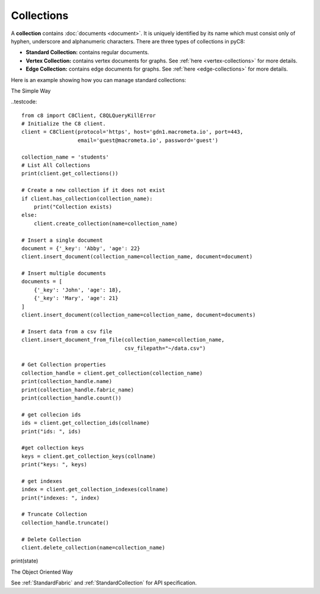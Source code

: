 Collections
-----------

A **collection** contains :doc:`documents <document>`. It is uniquely identified
by its name which must consist only of hyphen, underscore and alphanumeric
characters. There are three types of collections in pyC8:

* **Standard Collection:** contains regular documents.
* **Vertex Collection:** contains vertex documents for graphs. See
  :ref:`here <vertex-collections>` for more details.
* **Edge Collection:** contains edge documents for graphs. See
  :ref:`here <edge-collections>` for more details.

Here is an example showing how you can manage standard collections:

The Simple Way

..testcode::

    from c8 import C8Client, C8QLQueryKillError
    # Initialize the C8 client.
    client = C8Client(protocol='https', host='gdn1.macrometa.io', port=443,
                      email='guest@macrometa.io', password='guest')

    collection_name = 'students'
    # List All Collections
    print(client.get_collections())

    # Create a new collection if it does not exist
    if client.has_collection(collection_name):
        print("Collection exists)
    else:
        client.create_collection(name=collection_name)

    # Insert a single document
    document = {'_key': 'Abby', 'age': 22}
    client.insert_document(collection_name=collection_name, document=document)

    # Insert multiple documents
    documents = [
        {'_key': 'John', 'age': 18},
        {'_key': 'Mary', 'age': 21}
    ]
    client.insert_document(collection_name=collection_name, document=documents)

    # Insert data from a csv file
    client.insert_document_from_file(collection_name=collection_name,
                                     csv_filepath="~/data.csv")

    # Get Collection properties
    collection_handle = client.get_collection(collection_name)
    print(collection_handle.name)
    print(collection_handle.fabric_name)
    print(collection_handle.count())

    # get collecion ids
    ids = client.get_collection_ids(collname)
    print("ids: ", ids)

    #get collection keys
    keys = client.get_collection_keys(collname)
    print("keys: ", keys)

    # get indexes
    index = client.get_collection_indexes(collname)
    print("indexes: ", index)
    
    # Truncate Collection
    collection_handle.truncate()

    # Delete Collection
    client.delete_collection(name=collection_name)


print(state)

The Object Oriented Way

.. testcode::

    from c8 import C8Client

    # Initialize the C8 Data Fabric client.
    client = C8Client(protocol='https', host='gdn1.macrometa.io', port=443)

    # For the "mytenant" tenant, connect to "test" fabric as tenant admin.
    # This returns an API wrapper for the "test" fabric on tenant 'mytenant'
    # Note that the 'mytenant' tenant should already exist.
    tenant = client.tenant(email='mytenant@example.com', password='tenant-password')
    fabric = tenant.useFabric('test')
    # List all collections in the fabric.
    fabric.collections()

    # Create a new collection named "students" if it does not exist.
    # This returns an API wrapper for "students" collection.
    if fabric.has_collection('students'):
        students = fabric.collection('students')
    else:
        students = fabric.create_collection('students')

    # To insert data from a csv file
    # path to csv file should be an absolute path
    students.insert_from_file("~/data.csv")

    # Retrieve collection properties.
    students.name
    students.fabric_name
    students.count()

    # Perform various operations.
    students.truncate()
    students.configure(journal_size=3000000)

    # Delete the collection.
    fabric.delete_collection('students')

See :ref:`StandardFabric` and :ref:`StandardCollection` for API specification.
